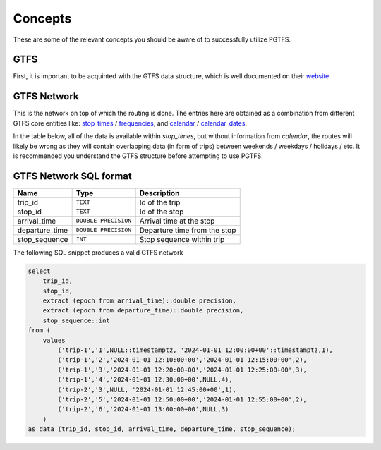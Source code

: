 .. SPDX-FileCopyrightText: 2024 Adrian C. Prelipcean <adrianprelipceanc@gmail.com>
..
.. SPDX-License-Identifier: CC-BY-NC-SA-4.0

Concepts
==========

These are some of the relevant concepts you should be aware of to successfully utilize PGTFS.

GTFS 
-----

First, it is important to be acquinted with the GTFS data structure, which is well documented on their `website <https://gtfs.org/>`_ 

GTFS Network 
------------

This is the network on top of which the routing is done. 
The entries here are obtained as a combination from different GTFS core entities like: `stop_times <https://gtfs.org/schedule/reference/#stop_timestxt>`_ / `frequencies <https://gtfs.org/schedule/reference/#frequenciestxt>`_, and  `calendar <https://gtfs.org/schedule/reference/#calendartxt>`_ / `calendar_dates <https://gtfs.org/schedule/reference/#calendar_datestxt>`_.

In the table below, all of the data is available within `stop_times`, but without information from `calendar`, the routes will likely be wrong as they will contain overlapping data (in form of trips) between weekends / weekdays / holidays / etc. 
It is recommended you understand the GTFS structure before attempting to use PGTFS. 


GTFS Network SQL format
-----------------------

.. basic_network_sql_start

=============== ==================== ===============================
Name            Type                 Description
=============== ==================== ===============================
trip_id         ``TEXT``             Id of the trip
stop_id         ``TEXT``             Id of the stop
arrival_time    ``DOUBLE PRECISION`` Arrival time at the stop
departure_time  ``DOUBLE PRECISION`` Departure time from the stop
stop_sequence   ``INT``              Stop sequence within trip
=============== ==================== ===============================


.. basic_network_sql_end

The following SQL snippet produces a valid GTFS network

.. code:: sql

    select 
        trip_id, 
        stop_id, 
        extract (epoch from arrival_time)::double precision, 
        extract (epoch from departure_time)::double precision, 
        stop_sequence::int 
    from (
        values
            ('trip-1','1',NULL::timestamptz, '2024-01-01 12:00:00+00'::timestamptz,1),
            ('trip-1','2','2024-01-01 12:10:00+00','2024-01-01 12:15:00+00',2),
            ('trip-1','3','2024-01-01 12:20:00+00','2024-01-01 12:25:00+00',3),
            ('trip-1','4','2024-01-01 12:30:00+00',NULL,4),
            ('trip-2','3',NULL, '2024-01-01 12:45:00+00',1),
            ('trip-2','5','2024-01-01 12:50:00+00','2024-01-01 12:55:00+00',2),
            ('trip-2','6','2024-01-01 13:00:00+00',NULL,3)
        )
    as data (trip_id, stop_id, arrival_time, departure_time, stop_sequence);
